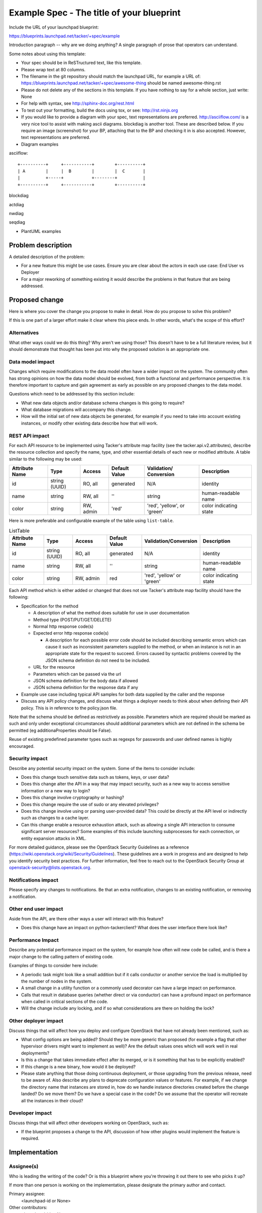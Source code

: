 ..
 This work is licensed under a Creative Commons Attribution 3.0 Unported
 License.

 http://creativecommons.org/licenses/by/3.0/legalcode


==========================================
Example Spec - The title of your blueprint
==========================================

Include the URL of your launchpad blueprint:

https://blueprints.launchpad.net/tacker/+spec/example

Introduction paragraph -- why are we doing anything? A single paragraph of
prose that operators can understand.

Some notes about using this template:

* Your spec should be in ReSTructured text, like this template.

* Please wrap text at 80 columns.

* The filename in the git repository should match the launchpad URL, for
  example a URL of: https://blueprints.launchpad.net/tacker/+spec/awesome-thing
  should be named awesome-thing.rst

* Please do not delete any of the sections in this template.  If you have
  nothing to say for a whole section, just write: None

* For help with syntax, see http://sphinx-doc.org/rest.html

* To test out your formatting, build the docs using tox, or see:
  http://rst.ninjs.org

* If you would like to provide a diagram with your spec, text representations
  are preferred. http://asciiflow.com/ is a very nice tool to assist with
  making ascii diagrams. blockdiag is another tool. These are described below.
  If you require an image (screenshot) for your BP, attaching that to the BP
  and checking it in is also accepted. However, text representations are
  preferred.

* Diagram examples

asciiflow::

  +----------+     +-----------+        +----------+
  | A        |     |  B        |        |  C       |
  |          +-----+           +--------+          |
  +----------+     +-----------+        +----------+

blockdiag

.. blockdiag::

  blockdiag sample {
    a -> b -> c;
  }

actdiag

.. actdiag::

   actdiag {
     write -> convert -> image
     lane user {
       label = "User"
       write [label = "Writing reST"];
       image [label = "Get diagram IMAGE"];
     }
     lane actdiag {
       convert [label = "Convert reST to Image"];
     }
   }

nwdiag

.. nwdiag::

  nwdiag {
    network dmz {
      address = "210.x.x.x/24"

      web01 [address = "210.x.x.1"];
      web02 [address = "210.x.x.2"];
    }
    network internal {
      address = "172.x.x.x/24";

      web01 [address = "172.x.x.1"];
      web02 [address = "172.x.x.2"];
      db01;
      db02;
    }
  }


seqdiag

.. seqdiag::

  seqdiag {
    browser  -> webserver [label = "GET /index.html"];
    browser <-- webserver;
    browser  -> webserver [label = "POST /blog/comment"];
    webserver  -> database [label = "INSERT comment"];
    webserver <-- database;
    browser <-- webserver;
  }


* PlantUML examples

.. uml::

  @startuml

  [First component]
  [Another component] as Comp2
  component Comp3
  component [Last\ncomponent] as Comp4

  @enduml


Problem description
===================

A detailed description of the problem:

* For a new feature this might be use cases. Ensure you are clear about the
  actors in each use case: End User vs Deployer

* For a major reworking of something existing it would describe the
  problems in that feature that are being addressed.


Proposed change
===============

Here is where you cover the change you propose to make in detail. How do you
propose to solve this problem?

If this is one part of a larger effort make it clear where this piece ends. In
other words, what's the scope of this effort?

Alternatives
------------

What other ways could we do this thing? Why aren't we using those? This doesn't
have to be a full literature review, but it should demonstrate that thought has
been put into why the proposed solution is an appropriate one.

Data model impact
-----------------

Changes which require modifications to the data model often have a wider impact
on the system.  The community often has strong opinions on how the data model
should be evolved, from both a functional and performance perspective. It is
therefore important to capture and gain agreement as early as possible on any
proposed changes to the data model.

Questions which need to be addressed by this section include:

* What new data objects and/or database schema changes is this going to require?

* What database migrations will accompany this change.

* How will the initial set of new data objects be generated, for example if you
  need to take into account existing instances, or modify other existing data
  describe how that will work.

REST API impact
---------------

For each API resource to be implemented using Tacker's attribute map
facility (see the tacker.api.v2.attributes), describe the resource
collection and specify the name, type, and other essential details of
each new or modified attribute. A table similar to the following may
be used:

+----------+-------+---------+---------+------------+--------------+
|Attribute |Type   |Access   |Default  |Validation/ |Description   |
|Name      |       |         |Value    |Conversion  |              |
+==========+=======+=========+=========+============+==============+
|id        |string |RO, all  |generated|N/A         |identity      |
|          |(UUID) |         |         |            |              |
+----------+-------+---------+---------+------------+--------------+
|name      |string |RW, all  |''       |string      |human-readable|
|          |       |         |         |            |name          |
+----------+-------+---------+---------+------------+--------------+
|color     |string |RW, admin|'red'    |'red',      |color         |
|          |       |         |         |'yellow', or|indicating    |
|          |       |         |         |'green'     |state         |
+----------+-------+---------+---------+------------+--------------+

Here is more preferable and configurable example of the table using
``list-table``.

.. list-table:: ListTable
    :header-rows: 1
    :widths: 12 10 12 12 18 18

    * - Attribute Name
      - Type
      - Access
      - Default Value
      - Validation/Conversion
      - Description
    * - id
      - string (UUID)
      - RO, all
      - generated
      - N/A
      - identity
    * - name
      - string
      - RW, all
      - ''
      - string
      - human-readable name
    * - color
      - string
      - RW, admin
      - red
      - 'red', 'yellow' or 'green'
      - color indicating state

Each API method which is either added or changed that does not use
Tacker's attribute map facility should have the following:

* Specification for the method

  * A description of what the method does suitable for use in
    user documentation

  * Method type (POST/PUT/GET/DELETE)

  * Normal http response code(s)

  * Expected error http response code(s)

    * A description for each possible error code should be included
      describing semantic errors which can cause it such as
      inconsistent parameters supplied to the method, or when an
      instance is not in an appropriate state for the request to
      succeed. Errors caused by syntactic problems covered by the JSON
      schema definition do not need to be included.

  * URL for the resource

  * Parameters which can be passed via the url

  * JSON schema definition for the body data if allowed

  * JSON schema definition for the response data if any

* Example use case including typical API samples for both data supplied
  by the caller and the response

* Discuss any API policy changes, and discuss what things a deployer needs to
  think about when defining their API policy. This is in reference to the
  policy.json file.

Note that the schema should be defined as restrictively as
possible. Parameters which are required should be marked as such and
only under exceptional circumstances should additional parameters
which are not defined in the schema be permitted (eg
additionaProperties should be False).

Reuse of existing predefined parameter types such as regexps for
passwords and user defined names is highly encouraged.

Security impact
---------------

Describe any potential security impact on the system.  Some of the items to
consider include:

* Does this change touch sensitive data such as tokens, keys, or user data?

* Does this change alter the API in a way that may impact security, such as
  a new way to access sensitive information or a new way to login?

* Does this change involve cryptography or hashing?

* Does this change require the use of sudo or any elevated privileges?

* Does this change involve using or parsing user-provided data? This could
  be directly at the API level or indirectly such as changes to a cache layer.

* Can this change enable a resource exhaustion attack, such as allowing a
  single API interaction to consume significant server resources? Some examples
  of this include launching subprocesses for each connection, or entity
  expansion attacks in XML.

For more detailed guidance, please see the OpenStack Security Guidelines as
a reference (https://wiki.openstack.org/wiki/Security/Guidelines).  These
guidelines are a work in progress and are designed to help you identify
security best practices.  For further information, feel free to reach out
to the OpenStack Security Group at openstack-security@lists.openstack.org.

Notifications impact
--------------------

Please specify any changes to notifications. Be that an extra notification,
changes to an existing notification, or removing a notification.

Other end user impact
---------------------

Aside from the API, are there other ways a user will interact with this feature?

* Does this change have an impact on python-tackerclient? What does the user
  interface there look like?

Performance Impact
------------------

Describe any potential performance impact on the system, for example
how often will new code be called, and is there a major change to the calling
pattern of existing code.

Examples of things to consider here include:

* A periodic task might look like a small addition but if it calls conductor or
  another service the load is multiplied by the number of nodes in the system.

* A small change in a utility function or a commonly used decorator can have a
  large impact on performance.

* Calls that result in database queries (whether direct or via conductor) can
  have a profound impact on performance when called in critical sections of the
  code.

* Will the change include any locking, and if so what considerations are there
  on holding the lock?

Other deployer impact
---------------------

Discuss things that will affect how you deploy and configure OpenStack
that have not already been mentioned, such as:

* What config options are being added? Should they be more generic than
  proposed (for example a flag that other hypervisor drivers might want to
  implement as well)? Are the default values ones which will work well in
  real deployments?

* Is this a change that takes immediate effect after its merged, or is it
  something that has to be explicitly enabled?

* If this change is a new binary, how would it be deployed?

* Please state anything that those doing continuous deployment, or those
  upgrading from the previous release, need to be aware of. Also describe
  any plans to deprecate configuration values or features.  For example, if we
  change the directory name that instances are stored in, how do we handle
  instance directories created before the change landed?  Do we move them?  Do
  we have a special case in the code? Do we assume that the operator will
  recreate all the instances in their cloud?

Developer impact
----------------

Discuss things that will affect other developers working on OpenStack,
such as:

* If the blueprint proposes a change to the API, discussion of how other
  plugins would implement the feature is required.


Implementation
==============

Assignee(s)
-----------

Who is leading the writing of the code? Or is this a blueprint where you're
throwing it out there to see who picks it up?

If more than one person is working on the implementation, please designate the
primary author and contact.

Primary assignee:
  <launchpad-id or None>

Other contributors:
  <launchpad-id or None>

Work Items
----------

Work items or tasks -- break the feature up into the things that need to be
done to implement it. Those parts might end up being done by different people,
but we're mostly trying to understand the timeline for implementation.

Apart from the main functionality, the developer needs to deliver the following
work items as part of any major blueprint:

 * Unit Tests
 * Functional Tests
 * Feature documentation in doc/source/devref/feature

   NOTE: This feature documentation should be treated like code. Preferably
   this should be included in the primary patchset itself and not as an
   afterthought. This is also mandatory for a blueprint to be marked complete.

Dependencies
============

* Include specific references to specs and/or blueprints in tacker, or in other
  projects, that this one either depends on or is related to.

* If this requires the functionality of another project that is not currently used
  by Tacker (such as the glance v2 API when we previously only required v1),
  document that fact.

* Does this feature require any new library dependencies or code otherwise not
  included in OpenStack? Or does it depend on a specific version of the library?


Testing
=======

Please discuss how the change will be tested. We especially want to know what
tempest tests will be added. It is assumed that unit test coverage will be
added so that doesn't need to be mentioned explicitly, but discussion of why
you think unit tests are sufficient and we don't need to add more tempest
tests would need to be included.

Is this untestable in gate given current limitations (specific hardware or
software configurations available)? If so, are there mitigation plans (3rd
party testing, gate enhancements, etc).


Documentation Impact
====================

What is the impact on the docs team of this change? Some changes might require
donating resources to the docs team to have the documentation updated. Don't
repeat the details discussed above, but please reference them here.


References
==========

Please add any useful references here. You are not required to have any
references. Moreover, this specification should still make sense when your
references are unavailable. Examples of what you could include are:

* Links to mailing list or IRC discussions

* Links to notes from a summit session

* Links to relevant research, if appropriate

* Related specifications as appropriate (e.g. link any vendor documentation)

* Anything else you feel it is worthwhile to refer to
